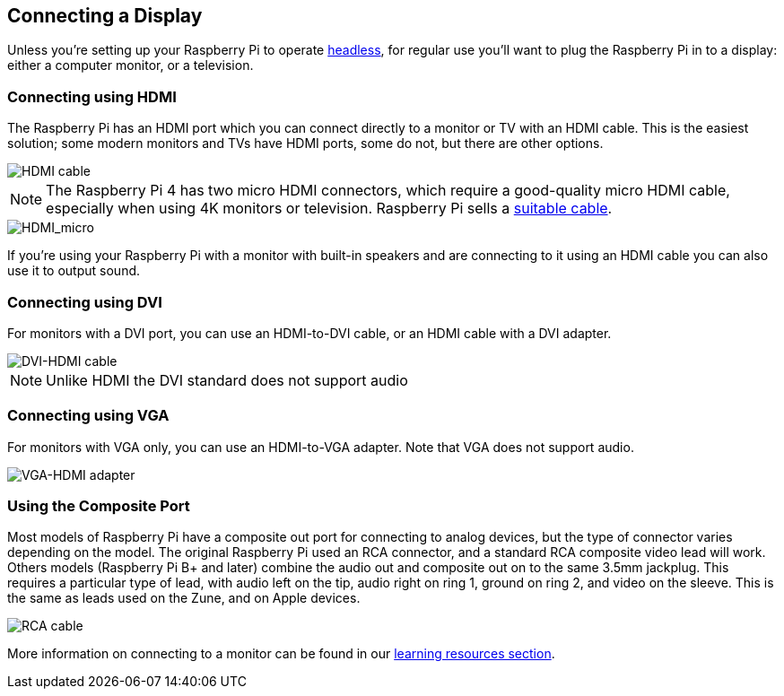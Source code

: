 == Connecting a Display

Unless you're setting up your Raspberry Pi to operate xref:configuration.adoc#setting-up-a-headless-raspberry-pi[headless], for regular use you'll want to plug the Raspberry Pi in to a display: either a computer monitor, or a television.

=== Connecting using HDMI

The Raspberry Pi has an HDMI port which you can connect directly to a monitor or TV with an HDMI cable. This is the easiest solution; some modern monitors and TVs have HDMI ports, some do not, but there are other options.

image::images/hdmi_connector.png[HDMI cable]

NOTE: The Raspberry Pi 4 has two micro HDMI connectors, which require a good-quality micro HDMI cable, especially when using 4K monitors or television. Raspberry Pi sells a https://www.raspberrypi.com/products/micro-hdmi-to-standard-hdmi-a-cable/[suitable cable].

image::images/hdmi_micro.png[HDMI_micro]

If you're using your Raspberry Pi with a monitor with built-in speakers and are connecting to it using an HDMI cable you can also use it to output sound.

=== Connecting using DVI

For monitors with a DVI port, you can use an HDMI-to-DVI cable, or an HDMI cable with a DVI adapter. 

image::images/dvi_hdmi_cable.png[DVI-HDMI cable]

NOTE: Unlike HDMI the DVI standard does not support audio

=== Connecting using VGA

For monitors with VGA only, you can use an HDMI-to-VGA adapter. Note that VGA does not support audio.

image::images/hdmi-vga.jpg[VGA-HDMI adapter]

=== Using the Composite Port

Most models of Raspberry Pi have a composite out port for connecting to analog devices, but the type of connector varies depending on the model. The original Raspberry Pi used an RCA connector, and a standard RCA composite video lead will work. Others models (Raspberry Pi B+ and later) combine the audio out and composite out on to the same 3.5mm jackplug. This requires a particular type of lead, with audio left on the tip, audio right on ring 1, ground on ring 2, and video on the sleeve. This is the same as leads used on the Zune, and on Apple devices.

image::images/rca_connector.png[RCA cable]

More information on connecting to a monitor can be found in our https://projects.raspberrypi.org/en/projects/raspberry-pi-setting-up[learning resources section].
